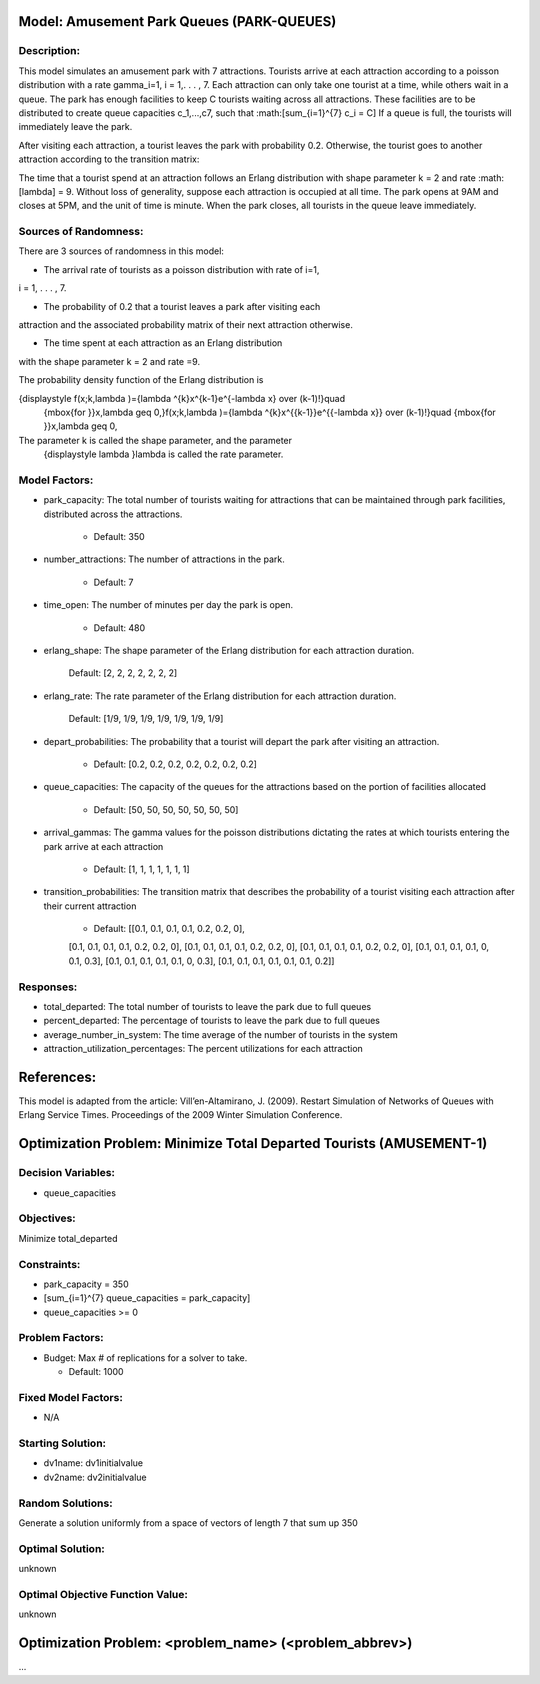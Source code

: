 Model: Amusement Park Queues (PARK-QUEUES)
==========================================

Description:
------------
This model simulates an amusement park with 7 attractions. Tourists arrive at
each attraction according to a poisson  distribution with a rate \gamma_i=1\,
i = 1,. . . , 7. Each attraction can only take one tourist at a time, while
others wait in a queue. The park has enough facilities to keep C tourists
waiting across all attractions. These facilities are to be distributed to
create queue capacities c_1,...,c7, such that :math:\[\sum_{i=1}^{7} c_i = C\]
If a queue is full, the tourists will immediately leave the park.

After visiting each attraction, a tourist leaves the park with probability 0.2.
Otherwise, the tourist goes to another attraction according to the transition
matrix:

.. image:: Amusement_park_transition_matrix.PNG
  :alt: The transition matrix has failed to display
  :width: 800


The time that a tourist spend at an attraction follows an Erlang
distribution with shape parameter k = 2 and rate :math: \[\lambda\] = 9. Without loss of
generality, suppose each attraction is occupied at all time. The park opens at
9AM and closes at 5PM, and the unit of time is minute. When the park closes,
all tourists in the queue leave immediately.

Sources of Randomness:
----------------------
There are 3 sources of randomness in this model:

* The arrival rate of tourists as a poisson distribution with rate of i=1,
i = 1, . . . , 7.

* The probability of 0.2 that a tourist leaves a park after visiting each
attraction and the associated probability matrix of their next attraction
otherwise.

* The time spent at each attraction as an Erlang distribution
with the shape parameter k = 2 and rate =9.

The probability density function of the Erlang distribution is

.. math::

{\displaystyle f(x;k,\lambda )={\lambda ^{k}x^{k-1}e^{-\lambda x} \over (k-1)!}\quad
 {\mbox{for }}x,\lambda \geq 0,}f(x;k,\lambda )={\lambda ^{k}x^{{k-1}}e^{{-\lambda x}}
 \over (k-1)!}\quad {\mbox{for }}x,\lambda \geq 0,
 
The parameter k is called the shape parameter, and the parameter
 {\displaystyle \lambda }\lambda  is called the rate parameter.



Model Factors:
--------------
* park_capacity: The total number of tourists waiting for attractions that can be maintained through park facilities, distributed across the attractions.

    * Default: 350

* number_attractions: The number of attractions in the park.

    * Default: 7

* time_open: The number of minutes per day the park is open.

    * Default: 480

* erlang_shape: The shape parameter of the Erlang distribution for each attraction duration.

    Default: [2, 2, 2, 2, 2, 2, 2]

* erlang_rate: The rate parameter of the Erlang distribution for each attraction duration.

        Default: [1/9, 1/9, 1/9, 1/9, 1/9, 1/9, 1/9]

* depart_probabilities: The probability that a tourist will depart the park after visiting an attraction.

    * Default: [0.2, 0.2, 0.2, 0.2, 0.2, 0.2, 0.2]

* queue_capacities: The capacity of the queues for the attractions based on the portion of facilities allocated

    * Default: [50, 50, 50, 50, 50, 50, 50]

* arrival_gammas: The gamma values for the poisson distributions dictating the rates at which tourists entering the park arrive at each attraction

    * Default: [1, 1, 1, 1, 1, 1, 1]

* transition_probabilities: The transition matrix that describes the probability of a tourist visiting each attraction after their current attraction

    * Default: [[0.1, 0.1, 0.1, 0.1, 0.2, 0.2, 0],
    [0.1, 0.1, 0.1, 0.1, 0.2, 0.2, 0],
    [0.1, 0.1, 0.1, 0.1, 0.2, 0.2, 0],
    [0.1, 0.1, 0.1, 0.1, 0.2, 0.2, 0],
    [0.1, 0.1, 0.1, 0.1, 0, 0.1, 0.3],
    [0.1, 0.1, 0.1, 0.1, 0.1, 0, 0.3],
    [0.1, 0.1, 0.1, 0.1, 0.1, 0.1, 0.2]]

Responses:
---------
* total_departed: The total number of tourists to leave the park due to full queues

* percent_departed: The percentage of tourists to leave the park due to full queues

* average_number_in_system: The time average of the number of tourists in the system

* attraction_utilization_percentages: The percent utilizations for each attraction


References:
===========
This model is adapted from the article:
Vill’en-Altamirano, J. (2009). Restart Simulation of Networks of Queues with
Erlang Service Times. Proceedings of the 2009 Winter Simulation Conference.




Optimization Problem: Minimize Total Departed Tourists (AMUSEMENT-1)
========================================================

Decision Variables:
-------------------
* queue_capacities


Objectives:
-----------
Minimize total_departed

Constraints:
------------
* park_capacity = 350

* \[\sum_{i=1}^{7} queue_capacities = park_capacity\]

* queue_capacities >= 0

Problem Factors:
----------------
* Budget: Max # of replications for a solver to take.

  * Default: 1000


Fixed Model Factors:
--------------------
* N/A

Starting Solution:
------------------
* dv1name: dv1initialvalue

* dv2name: dv2initialvalue

Random Solutions:
------------------
Generate a solution uniformly from a space of vectors of length 7 that sum up
350

Optimal Solution:
-----------------
unknown

Optimal Objective Function Value:
---------------------------------
unknown


Optimization Problem: <problem_name> (<problem_abbrev>)
========================================================

...
